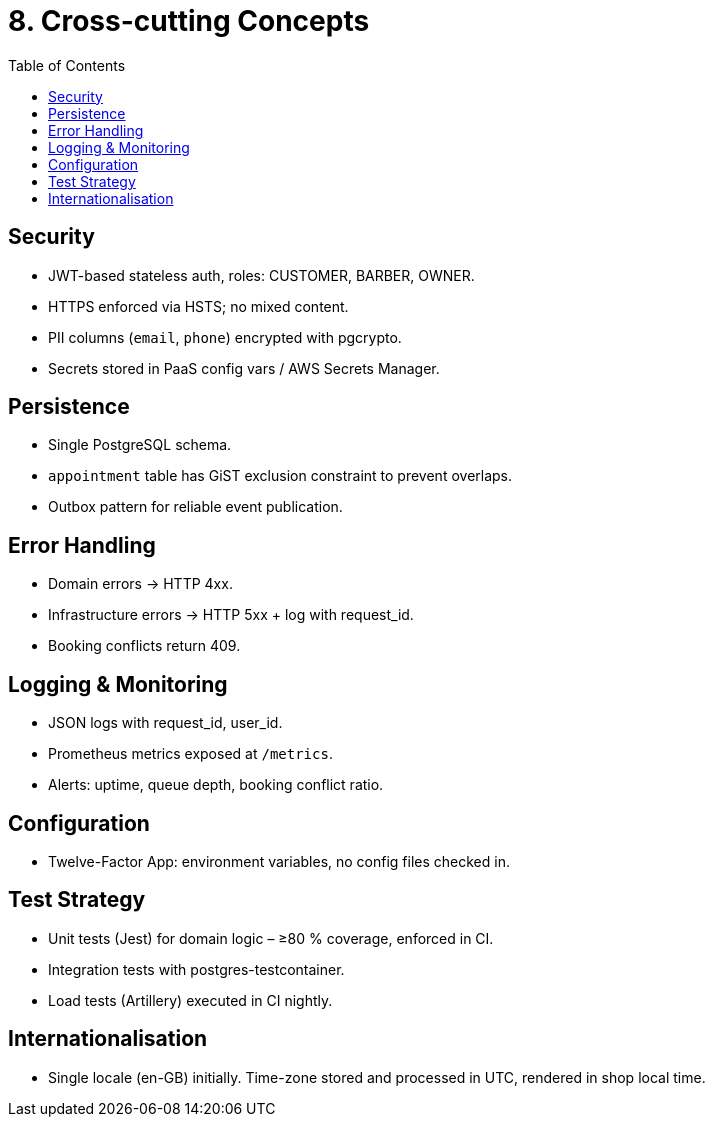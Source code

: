 = 8. Cross-cutting Concepts
:toc:

== Security
* JWT-based stateless auth, roles: CUSTOMER, BARBER, OWNER.
* HTTPS enforced via HSTS; no mixed content.
* PII columns (`email`, `phone`) encrypted with pgcrypto.
* Secrets stored in PaaS config vars / AWS Secrets Manager.

== Persistence
* Single PostgreSQL schema.
* `appointment` table has GiST exclusion constraint to prevent overlaps.
* Outbox pattern for reliable event publication.

== Error Handling
* Domain errors → HTTP 4xx.
* Infrastructure errors → HTTP 5xx + log with request_id.
* Booking conflicts return 409.

== Logging & Monitoring
* JSON logs with request_id, user_id.
* Prometheus metrics exposed at `/metrics`.
* Alerts: uptime, queue depth, booking conflict ratio.

== Configuration
* Twelve-Factor App: environment variables, no config files checked in.

== Test Strategy
* Unit tests (Jest) for domain logic – ≥80 % coverage, enforced in CI.
* Integration tests with postgres-testcontainer.
* Load tests (Artillery) executed in CI nightly.

== Internationalisation
* Single locale (en-GB) initially. Time-zone stored and processed in UTC, rendered in shop local time.
